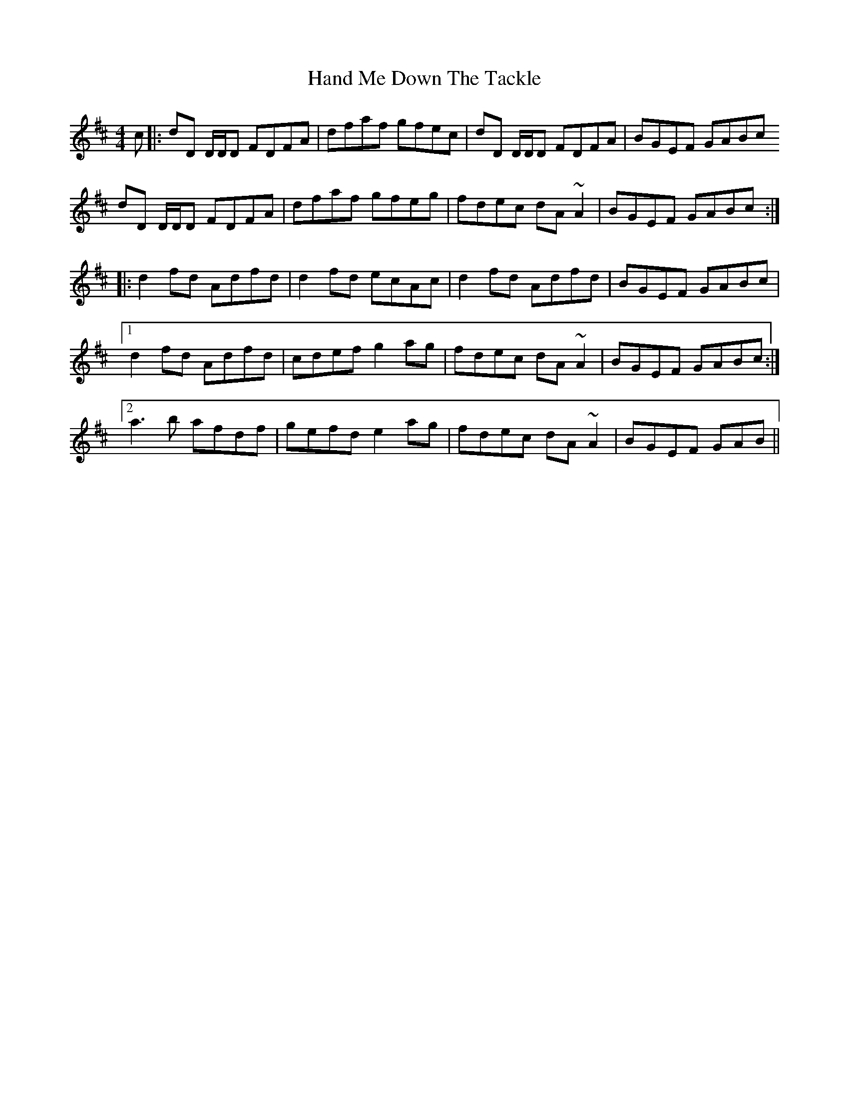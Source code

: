 X: 16586
T: Hand Me Down The Tackle
R: reel
M: 4/4
K: Dmajor
c|:dD D/D/D FDFA|dfaf gfec|dD D/D/D FDFA|BGEF GABc
dD D/D/D FDFA|dfaf gfeg|fdec dA ~A2|BGEF GABc:|
|:d2 fd Adfd|d2 fd ecAc|d2 fd Adfd|BGEF GABc|
[1 d2 fd Adfd|cdef g2 ag|fdec dA ~A2|BGEF GABc:|
[2 a3 b afdf|gefd e2 ag|fdec dA ~A2|BGEF GAB||

